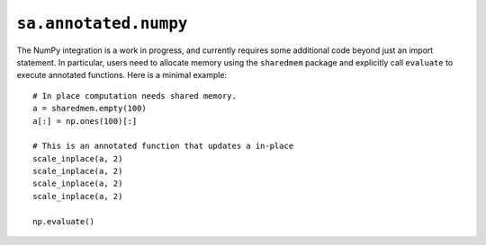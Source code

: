 ``sa.annotated.numpy``
======================

The NumPy integration is a work in progress, and currently requires some additional code beyond just an
import statement. In particular, users need to allocate memory using the ``sharedmem`` package and explicitly
call ``evaluate`` to execute annotated functions. Here is a minimal example::

  # In place computation needs shared memory.
  a = sharedmem.empty(100)
  a[:] = np.ones(100)[:]

  # This is an annotated function that updates a in-place
  scale_inplace(a, 2)
  scale_inplace(a, 2)
  scale_inplace(a, 2)
  scale_inplace(a, 2)

  np.evaluate()
